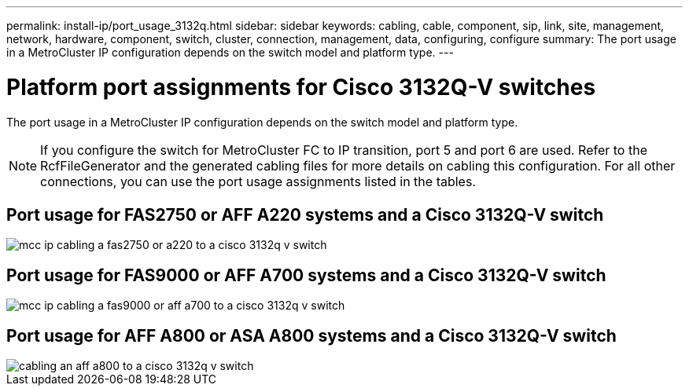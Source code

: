 ---
permalink: install-ip/port_usage_3132q.html
sidebar: sidebar
keywords: cabling, cable, component, sip, link, site, management, network, hardware, component, switch, cluster, connection, management, data, configuring, configure
summary: The port usage in a MetroCluster IP configuration depends on the switch model and platform type.
---

= Platform port assignments for Cisco 3132Q-V switches
:icons: font
:imagesdir: ../media/

[.lead]
The port usage in a MetroCluster IP configuration depends on the switch model and platform type.

NOTE: If you configure the switch for MetroCluster FC to IP transition, port 5 and port 6 are used. Refer to the RcfFileGenerator and the generated cabling files for more details on cabling this configuration. For all other connections, you can use the port usage assignments listed in the tables.

== Port usage for FAS2750 or AFF A220 systems and a Cisco 3132Q-V switch

image::../media/mcc_ip_cabling_a_fas2750_or_a220_to_a_cisco_3132q_v_switch.png[]

== Port usage for FAS9000 or AFF A700 systems and a Cisco 3132Q-V switch

image::../media/mcc_ip_cabling_a_fas9000_or_aff_a700_to_a_cisco_3132q_v_switch.png[]

== Port usage for AFF A800 or ASA  A800 systems and a Cisco 3132Q-V switch

image::../media/cabling_an_aff_a800_to_a_cisco_3132q_v_switch.png[]

// 2023 Oct 25, ONTAPDOC-1201